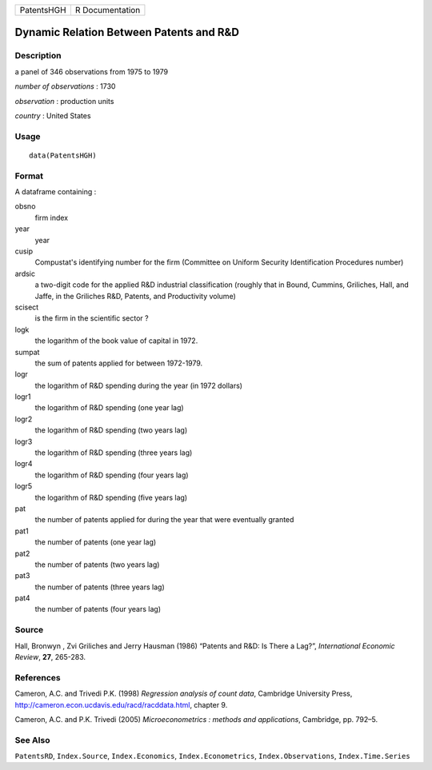 ========== ===============
PatentsHGH R Documentation
========== ===============

Dynamic Relation Between Patents and R\&D
-----------------------------------------

Description
~~~~~~~~~~~

a panel of 346 observations from 1975 to 1979

*number of observations* : 1730

*observation* : production units

*country* : United States

Usage
~~~~~

::

   data(PatentsHGH)

Format
~~~~~~

A dataframe containing :

obsno
   firm index

year
   year

cusip
   Compustat's identifying number for the firm (Committee on Uniform
   Security Identification Procedures number)

ardsic
   a two-digit code for the applied R&D industrial classification
   (roughly that in Bound, Cummins, Griliches, Hall, and Jaffe, in the
   Griliches R&D, Patents, and Productivity volume)

scisect
   is the firm in the scientific sector ?

logk
   the logarithm of the book value of capital in 1972.

sumpat
   the sum of patents applied for between 1972-1979.

logr
   the logarithm of R&D spending during the year (in 1972 dollars)

logr1
   the logarithm of R&D spending (one year lag)

logr2
   the logarithm of R&D spending (two years lag)

logr3
   the logarithm of R&D spending (three years lag)

logr4
   the logarithm of R&D spending (four years lag)

logr5
   the logarithm of R&D spending (five years lag)

pat
   the number of patents applied for during the year that were
   eventually granted

pat1
   the number of patents (one year lag)

pat2
   the number of patents (two years lag)

pat3
   the number of patents (three years lag)

pat4
   the number of patents (four years lag)

Source
~~~~~~

Hall, Bronwyn , Zvi Griliches and Jerry Hausman (1986) “Patents and R&D:
Is There a Lag?”, *International Economic Review*, **27**, 265-283.

References
~~~~~~~~~~

Cameron, A.C. and Trivedi P.K. (1998) *Regression analysis of count
data*, Cambridge University Press,
http://cameron.econ.ucdavis.edu/racd/racddata.html, chapter 9.

Cameron, A.C. and P.K. Trivedi (2005) *Microeconometrics : methods and
applications*, Cambridge, pp. 792–5.

See Also
~~~~~~~~

``PatentsRD``, ``Index.Source``, ``Index.Economics``,
``Index.Econometrics``, ``Index.Observations``, ``Index.Time.Series``
